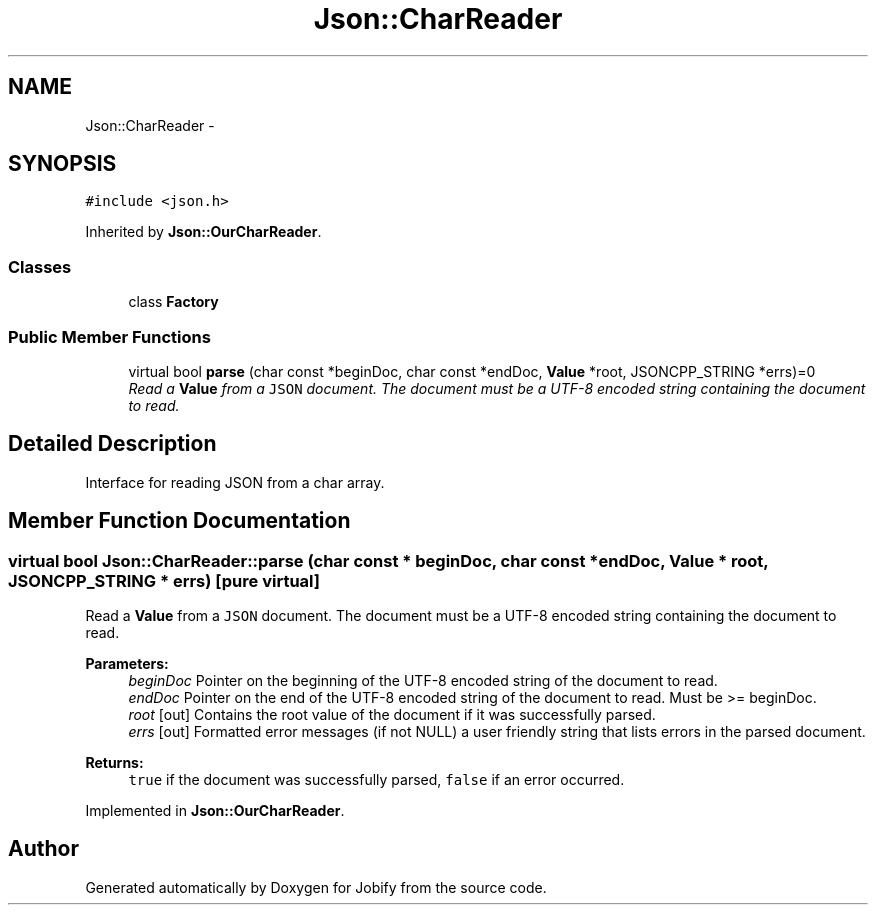 .TH "Json::CharReader" 3 "Wed Dec 7 2016" "Version 1.0.0" "Jobify" \" -*- nroff -*-
.ad l
.nh
.SH NAME
Json::CharReader \- 
.SH SYNOPSIS
.br
.PP
.PP
\fC#include <json\&.h>\fP
.PP
Inherited by \fBJson::OurCharReader\fP\&.
.SS "Classes"

.in +1c
.ti -1c
.RI "class \fBFactory\fP"
.br
.in -1c
.SS "Public Member Functions"

.in +1c
.ti -1c
.RI "virtual bool \fBparse\fP (char const *beginDoc, char const *endDoc, \fBValue\fP *root, JSONCPP_STRING *errs)=0"
.br
.RI "\fIRead a \fBValue\fP from a \fCJSON\fP document\&. The document must be a UTF-8 encoded string containing the document to read\&. \fP"
.in -1c
.SH "Detailed Description"
.PP 
Interface for reading JSON from a char array\&. 
.SH "Member Function Documentation"
.PP 
.SS "virtual bool Json::CharReader::parse (char const * beginDoc, char const * endDoc, \fBValue\fP * root, JSONCPP_STRING * errs)\fC [pure virtual]\fP"

.PP
Read a \fBValue\fP from a \fCJSON\fP document\&. The document must be a UTF-8 encoded string containing the document to read\&. 
.PP
\fBParameters:\fP
.RS 4
\fIbeginDoc\fP Pointer on the beginning of the UTF-8 encoded string of the document to read\&. 
.br
\fIendDoc\fP Pointer on the end of the UTF-8 encoded string of the document to read\&. Must be >= beginDoc\&. 
.br
\fIroot\fP [out] Contains the root value of the document if it was successfully parsed\&. 
.br
\fIerrs\fP [out] Formatted error messages (if not NULL) a user friendly string that lists errors in the parsed document\&. 
.RE
.PP
\fBReturns:\fP
.RS 4
\fCtrue\fP if the document was successfully parsed, \fCfalse\fP if an error occurred\&. 
.RE
.PP

.PP
Implemented in \fBJson::OurCharReader\fP\&.

.SH "Author"
.PP 
Generated automatically by Doxygen for Jobify from the source code\&.
